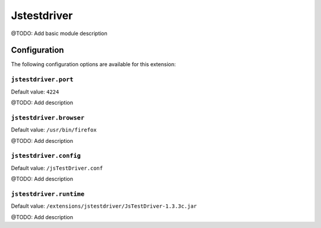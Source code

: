 ============
Jstestdriver
============

@TODO: Add basic module description

Configuration
=============

The following configuration options are available for this extension:

``jstestdriver.port``
---------------------

Default value: ``4224``

@TODO: Add description

``jstestdriver.browser``
------------------------

Default value: ``/usr/bin/firefox``

@TODO: Add description

``jstestdriver.config``
-----------------------

Default value: ``/jsTestDriver.conf``

@TODO: Add description

``jstestdriver.runtime``
------------------------

Default value: ``/extensions/jstestdriver/JsTestDriver-1.3.3c.jar``

@TODO: Add description




..
   Local Variables:
   mode: rst
   fill-column: 79
   End: 
   vim: et syn=rst tw=79
